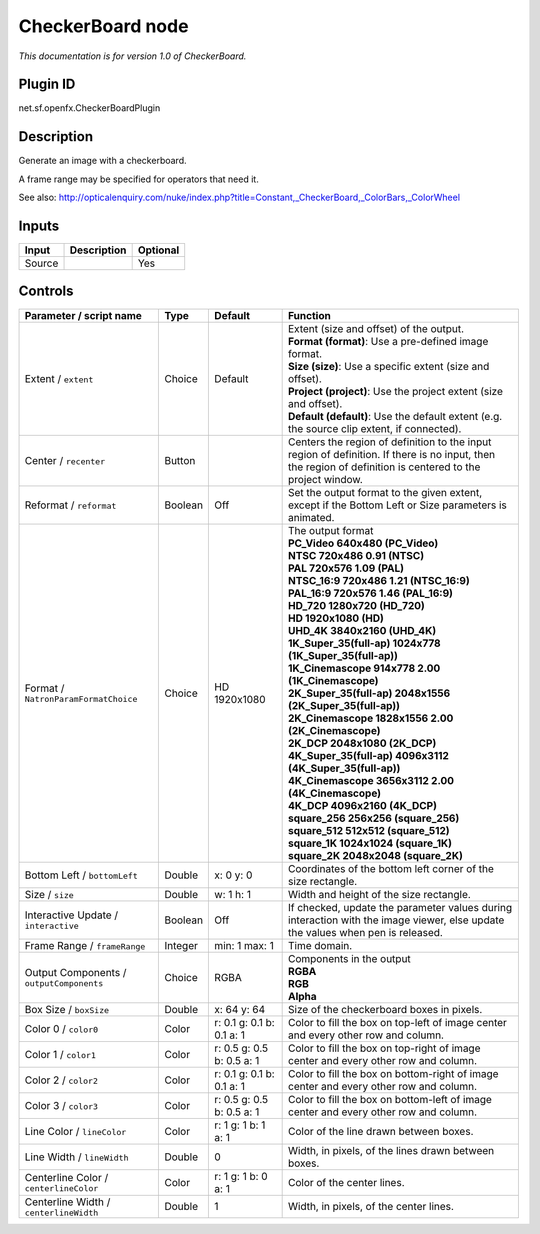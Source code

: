 .. _net.sf.openfx.CheckerBoardPlugin:

CheckerBoard node
=================

|pluginIcon| 

*This documentation is for version 1.0 of CheckerBoard.*

Plugin ID
-----------

net.sf.openfx.CheckerBoardPlugin

Description
-----------

Generate an image with a checkerboard.

A frame range may be specified for operators that need it.

See also: http://opticalenquiry.com/nuke/index.php?title=Constant,_CheckerBoard,_ColorBars,_ColorWheel

Inputs
------

+--------+-------------+----------+
| Input  | Description | Optional |
+========+=============+==========+
| Source |             | Yes      |
+--------+-------------+----------+

Controls
--------

.. tabularcolumns:: |>{\raggedright}p{0.2\columnwidth}|>{\raggedright}p{0.06\columnwidth}|>{\raggedright}p{0.07\columnwidth}|p{0.63\columnwidth}|

.. cssclass:: longtable

+------------------------------------------+---------+---------------------------+------------------------------------------------------------------------------------------------------------------------------------------------------------+
| Parameter / script name                  | Type    | Default                   | Function                                                                                                                                                   |
+==========================================+=========+===========================+============================================================================================================================================================+
| Extent / ``extent``                      | Choice  | Default                   | | Extent (size and offset) of the output.                                                                                                                  |
|                                          |         |                           | | **Format (format)**: Use a pre-defined image format.                                                                                                     |
|                                          |         |                           | | **Size (size)**: Use a specific extent (size and offset).                                                                                                |
|                                          |         |                           | | **Project (project)**: Use the project extent (size and offset).                                                                                         |
|                                          |         |                           | | **Default (default)**: Use the default extent (e.g. the source clip extent, if connected).                                                               |
+------------------------------------------+---------+---------------------------+------------------------------------------------------------------------------------------------------------------------------------------------------------+
| Center / ``recenter``                    | Button  |                           | Centers the region of definition to the input region of definition. If there is no input, then the region of definition is centered to the project window. |
+------------------------------------------+---------+---------------------------+------------------------------------------------------------------------------------------------------------------------------------------------------------+
| Reformat / ``reformat``                  | Boolean | Off                       | Set the output format to the given extent, except if the Bottom Left or Size parameters is animated.                                                       |
+------------------------------------------+---------+---------------------------+------------------------------------------------------------------------------------------------------------------------------------------------------------+
| Format / ``NatronParamFormatChoice``     | Choice  | HD 1920x1080              | | The output format                                                                                                                                        |
|                                          |         |                           | | **PC_Video 640x480 (PC_Video)**                                                                                                                          |
|                                          |         |                           | | **NTSC 720x486 0.91 (NTSC)**                                                                                                                             |
|                                          |         |                           | | **PAL 720x576 1.09 (PAL)**                                                                                                                               |
|                                          |         |                           | | **NTSC_16:9 720x486 1.21 (NTSC_16:9)**                                                                                                                   |
|                                          |         |                           | | **PAL_16:9 720x576 1.46 (PAL_16:9)**                                                                                                                     |
|                                          |         |                           | | **HD_720 1280x720 (HD_720)**                                                                                                                             |
|                                          |         |                           | | **HD 1920x1080 (HD)**                                                                                                                                    |
|                                          |         |                           | | **UHD_4K 3840x2160 (UHD_4K)**                                                                                                                            |
|                                          |         |                           | | **1K_Super_35(full-ap) 1024x778 (1K_Super_35(full-ap))**                                                                                                 |
|                                          |         |                           | | **1K_Cinemascope 914x778 2.00 (1K_Cinemascope)**                                                                                                         |
|                                          |         |                           | | **2K_Super_35(full-ap) 2048x1556 (2K_Super_35(full-ap))**                                                                                                |
|                                          |         |                           | | **2K_Cinemascope 1828x1556 2.00 (2K_Cinemascope)**                                                                                                       |
|                                          |         |                           | | **2K_DCP 2048x1080 (2K_DCP)**                                                                                                                            |
|                                          |         |                           | | **4K_Super_35(full-ap) 4096x3112 (4K_Super_35(full-ap))**                                                                                                |
|                                          |         |                           | | **4K_Cinemascope 3656x3112 2.00 (4K_Cinemascope)**                                                                                                       |
|                                          |         |                           | | **4K_DCP 4096x2160 (4K_DCP)**                                                                                                                            |
|                                          |         |                           | | **square_256 256x256 (square_256)**                                                                                                                      |
|                                          |         |                           | | **square_512 512x512 (square_512)**                                                                                                                      |
|                                          |         |                           | | **square_1K 1024x1024 (square_1K)**                                                                                                                      |
|                                          |         |                           | | **square_2K 2048x2048 (square_2K)**                                                                                                                      |
+------------------------------------------+---------+---------------------------+------------------------------------------------------------------------------------------------------------------------------------------------------------+
| Bottom Left / ``bottomLeft``             | Double  | x: 0 y: 0                 | Coordinates of the bottom left corner of the size rectangle.                                                                                               |
+------------------------------------------+---------+---------------------------+------------------------------------------------------------------------------------------------------------------------------------------------------------+
| Size / ``size``                          | Double  | w: 1 h: 1                 | Width and height of the size rectangle.                                                                                                                    |
+------------------------------------------+---------+---------------------------+------------------------------------------------------------------------------------------------------------------------------------------------------------+
| Interactive Update / ``interactive``     | Boolean | Off                       | If checked, update the parameter values during interaction with the image viewer, else update the values when pen is released.                             |
+------------------------------------------+---------+---------------------------+------------------------------------------------------------------------------------------------------------------------------------------------------------+
| Frame Range / ``frameRange``             | Integer | min: 1 max: 1             | Time domain.                                                                                                                                               |
+------------------------------------------+---------+---------------------------+------------------------------------------------------------------------------------------------------------------------------------------------------------+
| Output Components / ``outputComponents`` | Choice  | RGBA                      | | Components in the output                                                                                                                                 |
|                                          |         |                           | | **RGBA**                                                                                                                                                 |
|                                          |         |                           | | **RGB**                                                                                                                                                  |
|                                          |         |                           | | **Alpha**                                                                                                                                                |
+------------------------------------------+---------+---------------------------+------------------------------------------------------------------------------------------------------------------------------------------------------------+
| Box Size / ``boxSize``                   | Double  | x: 64 y: 64               | Size of the checkerboard boxes in pixels.                                                                                                                  |
+------------------------------------------+---------+---------------------------+------------------------------------------------------------------------------------------------------------------------------------------------------------+
| Color 0 / ``color0``                     | Color   | r: 0.1 g: 0.1 b: 0.1 a: 1 | Color to fill the box on top-left of image center and every other row and column.                                                                          |
+------------------------------------------+---------+---------------------------+------------------------------------------------------------------------------------------------------------------------------------------------------------+
| Color 1 / ``color1``                     | Color   | r: 0.5 g: 0.5 b: 0.5 a: 1 | Color to fill the box on top-right of image center and every other row and column.                                                                         |
+------------------------------------------+---------+---------------------------+------------------------------------------------------------------------------------------------------------------------------------------------------------+
| Color 2 / ``color2``                     | Color   | r: 0.1 g: 0.1 b: 0.1 a: 1 | Color to fill the box on bottom-right of image center and every other row and column.                                                                      |
+------------------------------------------+---------+---------------------------+------------------------------------------------------------------------------------------------------------------------------------------------------------+
| Color 3 / ``color3``                     | Color   | r: 0.5 g: 0.5 b: 0.5 a: 1 | Color to fill the box on bottom-left of image center and every other row and column.                                                                       |
+------------------------------------------+---------+---------------------------+------------------------------------------------------------------------------------------------------------------------------------------------------------+
| Line Color / ``lineColor``               | Color   | r: 1 g: 1 b: 1 a: 1       | Color of the line drawn between boxes.                                                                                                                     |
+------------------------------------------+---------+---------------------------+------------------------------------------------------------------------------------------------------------------------------------------------------------+
| Line Width / ``lineWidth``               | Double  | 0                         | Width, in pixels, of the lines drawn between boxes.                                                                                                        |
+------------------------------------------+---------+---------------------------+------------------------------------------------------------------------------------------------------------------------------------------------------------+
| Centerline Color / ``centerlineColor``   | Color   | r: 1 g: 1 b: 0 a: 1       | Color of the center lines.                                                                                                                                 |
+------------------------------------------+---------+---------------------------+------------------------------------------------------------------------------------------------------------------------------------------------------------+
| Centerline Width / ``centerlineWidth``   | Double  | 1                         | Width, in pixels, of the center lines.                                                                                                                     |
+------------------------------------------+---------+---------------------------+------------------------------------------------------------------------------------------------------------------------------------------------------------+

.. |pluginIcon| image:: net.sf.openfx.CheckerBoardPlugin.png
   :width: 10.0%
